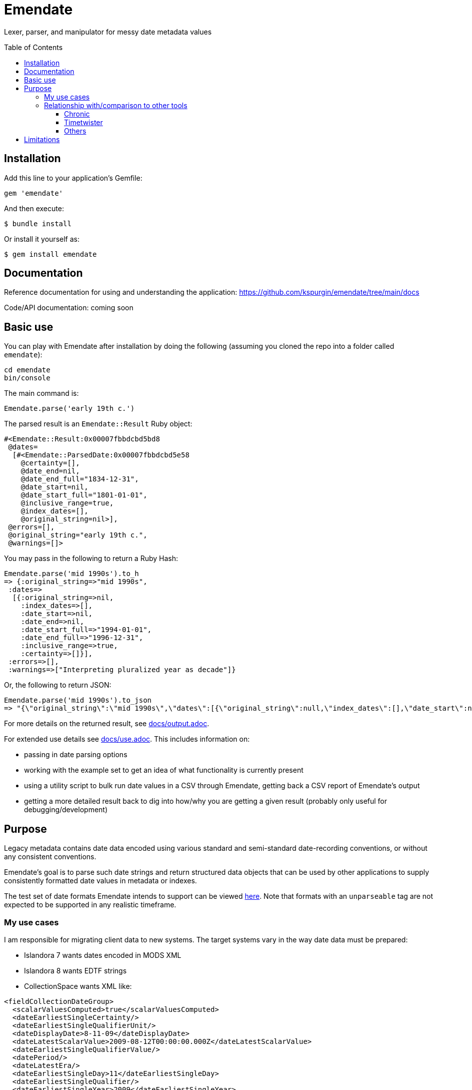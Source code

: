 :toc:
:toc-placement!:
:toclevels: 4

ifdef::env-github[]
:tip-caption: :bulb:
:note-caption: :information_source:
:important-caption: :heavy_exclamation_mark:
:caution-caption: :fire:
:warning-caption: :warning:
endif::[]

= Emendate

Lexer, parser, and manipulator for messy date metadata values

toc::[]

== Installation

Add this line to your application's Gemfile:

--------------------------------------------------
gem 'emendate'
--------------------------------------------------

And then execute:

`$ bundle install`

Or install it yourself as:

`$ gem install emendate`

== Documentation
Reference documentation for using and understanding the application: https://github.com/kspurgin/emendate/tree/main/docs

Code/API documentation: coming soon

== Basic use

You can play with Emendate after installation by doing the following (assuming you cloned the repo into a folder called `emendate`):

----
cd emendate
bin/console
----

The main command is:

`Emendate.parse('early 19th c.')`

The parsed result is an `Emendate::Result` Ruby object:

----
#<Emendate::Result:0x00007fbbdcbd5bd8
 @dates=
  [#<Emendate::ParsedDate:0x00007fbbdcbd5e58
    @certainty=[],
    @date_end=nil,
    @date_end_full="1834-12-31",
    @date_start=nil,
    @date_start_full="1801-01-01",
    @inclusive_range=true,
    @index_dates=[],
    @original_string=nil>],
 @errors=[],
 @original_string="early 19th c.",
 @warnings=[]>
----

You may pass in the following to return a Ruby Hash:

----
Emendate.parse('mid 1990s').to_h
=> {:original_string=>"mid 1990s",
 :dates=>
  [{:original_string=>nil,
    :index_dates=>[],
    :date_start=>nil,
    :date_end=>nil,
    :date_start_full=>"1994-01-01",
    :date_end_full=>"1996-12-31",
    :inclusive_range=>true,
    :certainty=>[]}],
 :errors=>[],
 :warnings=>["Interpreting pluralized year as decade"]}
----

Or, the following to return JSON:

----
Emendate.parse('mid 1990s').to_json
=> "{\"original_string\":\"mid 1990s\",\"dates\":[{\"original_string\":null,\"index_dates\":[],\"date_start\":null,\"date_end\":null,\"date_start_full\":\"1994-01-01\",\"date_end_full\":\"1996-12-31\",\"inclusive_range\":true,\"certainty\":[]}],\"errors\":[],\"warnings\":[\"Interpreting pluralized year as decade\"]}"
----

For more details on the returned result, see https://github.com/kspurgin/emendate/blob/main/docs/output.adoc[docs/output.adoc].

For extended use details see https://github.com/kspurgin/emendate/blob/main/docs/use.adoc[docs/use.adoc]. This includes information on:

- passing in date parsing options
- working with the example set to get an idea of what functionality is currently present
- using a utility script to bulk run date values in a CSV through Emendate, getting back a CSV report of Emendate's output
- getting a more detailed result back to dig into how/why you are getting a given result (probably only useful for debugging/development)

== Purpose

Legacy metadata contains date data encoded using various standard and semi-standard date-recording conventions, or without any consistent conventions.

Emendate's goal is to parse such date strings and return structured data objects that can be used by other applications to supply consistently formatted date values in metadata or indexes.

The test set of date formats Emendate intends to support can be viewed https://github.com/kspurgin/emendate/blob/main/spec/support/examples.csv[here]. Note that formats with an `unparseable` tag are not expected to be supported in any realistic timeframe.

=== My use cases

I am responsible for migrating client data to new systems. The target systems vary in the way date data must be prepared:

- Islandora 7 wants dates encoded in MODS XML
- Islandora 8 wants EDTF strings
- CollectionSpace wants XML like:

[CollectionSpace structuredDate elements, xml]
----
<fieldCollectionDateGroup>
  <scalarValuesComputed>true</scalarValuesComputed>
  <dateEarliestSingleCertainty/>
  <dateEarliestSingleQualifierUnit/>
  <dateDisplayDate>8-11-09</dateDisplayDate>
  <dateLatestScalarValue>2009-08-12T00:00:00.000Z</dateLatestScalarValue>
  <dateEarliestSingleQualifierValue/>
  <datePeriod/>
  <dateLatestEra/>
  <dateEarliestSingleDay>11</dateEarliestSingleDay>
  <dateEarliestSingleQualifier/>
  <dateEarliestSingleYear>2009</dateEarliestSingleYear>
  <dateLatestCertainty/>
  <dateAssociation/>
  <dateLatestDay/>
  <dateEarliestSingleMonth>8</dateEarliestSingleMonth>
  <dateEarliestSingleEra>urn:cspace:core.collectionspace.org:vocabularies:name(dateera):item:name(ce)'CE'</dateEarliestSingleEra>
  <dateLatestYear/>
  <dateLatestQualifierUnit/>
  <dateNote/>
  <dateLatestQualifierValue/>
  <dateLatestQualifier/>
  <dateEarliestScalarValue>2009-08-11T00:00:00.000Z</dateEarliestScalarValue>
  <dateLatestMonth/>
</fieldCollectionDateGroup>
----

I kept running into the same patterns of messy date metadata in the data to be migrated, and found myself re-writing (or seeing that I would need to re-write) the same logic in the migration tooling for each tool I support. So I decided to encapsulate this in Emendate.

=== Relationship with/comparison to other tools

==== Chronic

I was initially using https://github.com/mojombo/chronic[Chronic] in preparation of some date metadata, but it is not at all oriented to the kind of date formats typically found in cutural heritage institution data. Further, it returns just a Ruby `Time` object, which does not support the complex structured information I needed such as: certainty (approximate, uncertain, supplied/inferred date), inclusive ranges/intervals, and dealing with values like "early 19th century" or "before 1672."

==== Timetwister

When I discussed the issues I was facing with my colleague https://github.com/lorawoodford[Lora Woodford], she pointed me to https://github.com/alexduryee/timetwister[Timetwister], developed by New York Public Library. This looked very promising, as it has been developed specifically for cultural heritage institution date data, and it returns a structured data object with the types of data we typically need to represent complex date data in our systems.

At that time, I had gathered 99 test examples of different date formats from client data. (At the time, the set did not include EDTF date patterns or some of the date conventions used in MARC records.

When I ran my examples through Timetwister, 45 of the 99 examples weren't handled as expected (or at all).

At this point, I began to examine the Timetwister codebase, to see if I could contribute back to make it work for a wider range of date formats.

I was discouraged from this approach by finding that much of the parsing is handled by long, complex regular expressions. I immediately saw how some of the stuff in my example set couldn't reasonably be handled that way. I saw there is https://github.com/alexduryee/timetwister/issues/9[an issue from 2016] to add EDTF support, which was still open as of 2021-02-12. There are many reasons why this could still be open, but if you have built up your regexp matching based on some set of initial assumptions, something like EDTF or some of my examples could make it nearly impossible to include them without adding byzantine logical loops and more complexity to already complex and opaque regexes ( really hard to maintain and debug over time), or starting from scratch.

Though the regex approach is common in tools trying to do things like this (I examined several), most of them seem to be attempting to handle a somewhat more standard universe of things than Emendate is.

Faced with trying to contribute back to Timetwister and possibly ending up rewriting much of it, I opted to continue work on Emendate.

==== Others

I also have looked into the following libraries, none of which seemed to cover the entire problem I am trying to solve with Emendate, but all of which have informed the development of Emendate and helped me understand this problem space more fully.

- https://github.com/sul-dlss/parse_date[parse_date from Stanford Digital Library Systems and Services]
- https://github.com/inukshuk/edtf-ruby[edtf-ruby]
- https://github.com/duke-libraries/edtf-humanize[edtf-humanize from Duke University Libraries]
- https://github.com/collectionspace/services/tree/master/services/structureddate/structureddate/src[the structuredDate code and tests for CollectionSpace]

== Limitations

- Does not attempt to deal with any unit of time more specific than day. If given a value such as 1985-04-12T23:20:30Z, it will extract 1985-04-12.
- Only a subset of the test cases (those tagged `:ba`) will work in the initial iteration of this tool.
